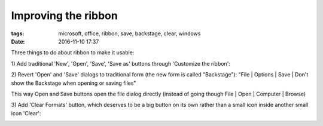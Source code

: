 Improving the ribbon
####################

:tags: microsoft, office, ribbon, save, backstage, clear, windows
:date: 2016-11-10 17:37

Three things to do about ribbon to make it usable:

1\) Add traditional 'New', 'Open', 'Save', 'Save as' buttons through 'Customize the ribbon':

.. image:: img/file_section.png
  :alt: File section
  :align: center

2) Revert 'Open' and 'Save' dialogs to traditional form (the new form is called "Backstage"):
"File | Options | Save | Don't show the Backstage when opening or saving files"

This way Open and Save buttons open the file dialog directly (instead of going though File | Open 
| Computer | Browse)

3) Add 'Clear Formats' button, which deserves to be a big button on its own rather 
than a small icon inside another small icon 'Clear':

.. image:: img/format_section.png
  :alt: Format section
  :align: center
